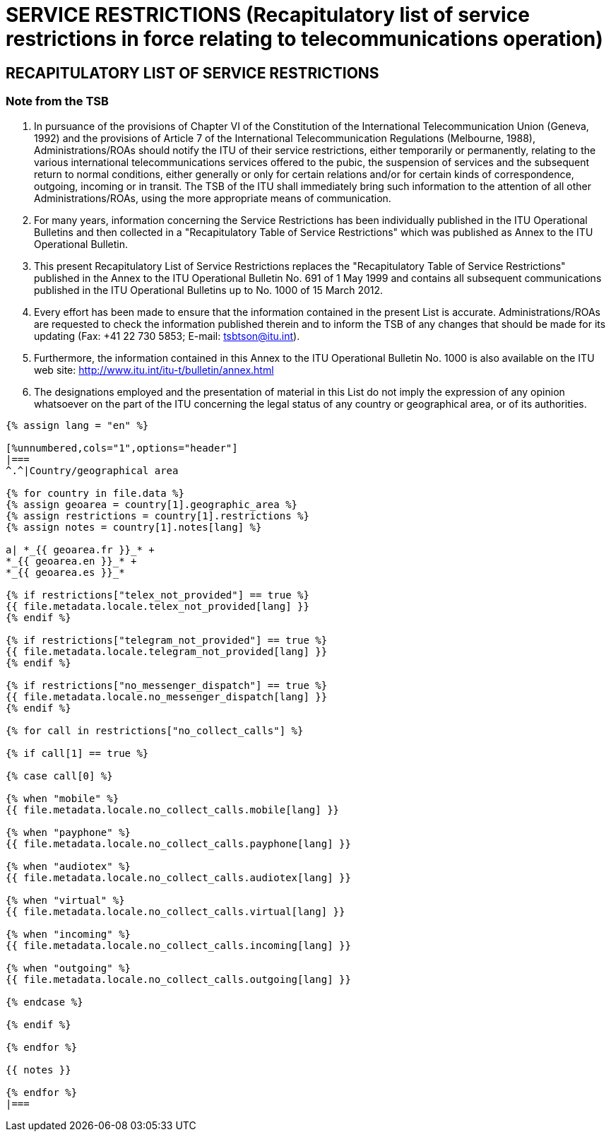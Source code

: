 = SERVICE RESTRICTIONS (Recapitulatory list of service restrictions in force relating to telecommunications operation)
:bureau: T
:docnumber: 1000
:title: SERVICE RESTRICTIONS
:published-date: 2012-03-15
:doctype: service-publication
:language: en
:status: published
:mn-document-class: itu
:mn-output-extensions: xml,html,pdf,doc,rxl
:local-cache-only:


== RECAPITULATORY LIST OF SERVICE RESTRICTIONS

=== Note from the TSB

. In pursuance of the provisions of Chapter VI of the Constitution of the International Telecommunication Union (Geneva, 1992) and the provisions of Article 7 of  the International Telecommunication Regulations (Melbourne, 1988), Administrations/ROAs should notify the ITU of their service restrictions, either temporarily or permanently, relating to the various international telecommunications services offered to the pubic, the suspension of services and the subsequent return to normal conditions, either generally or only for certain relations and/or for certain kinds of correspondence, outgoing, incoming or in transit. The TSB of the ITU shall immediately bring such information to the attention of all other Administrations/ROAs, using the more appropriate means of communication.

. For many years, information concerning the Service Restrictions has been individually published in the ITU Operational Bulletins and then collected in a "Recapitulatory Table of Service Restrictions" which was published as Annex to the ITU Operational Bulletin.

. This present Recapitulatory List of Service Restrictions replaces the "Recapitulatory Table of Service Restrictions" published in the Annex to the ITU Operational Bulletin No. 691 of 1 May 1999 and contains all subsequent communications published in the ITU Operational Bulletins up to No. 1000 of 15 March 2012.

. Every effort has been made to ensure that the information contained in the present List is accurate. Administrations/ROAs are requested to check the information published therein and to inform the TSB of any changes that should be made for its updating (Fax: +41 22 730 5853; E-mail: tsbtson@itu.int).

. Furthermore, the information contained in this Annex to the ITU Operational Bulletin No. 1000 is also available on the ITU web site: http://www.itu.int/itu-t/bulletin/annex.html

. The designations employed and the presentation of material in this List do not imply the expression of any opinion whatsoever on the part of the ITU concerning the legal status of any country or geographical area, or of its authorities.


[yaml2text,T-SP-SR.1-2012.yaml,file]
----
{% assign lang = "en" %}

[%unnumbered,cols="1",options="header"]
|===
^.^|Country/geographical area

{% for country in file.data %}
{% assign geoarea = country[1].geographic_area %}
{% assign restrictions = country[1].restrictions %}
{% assign notes = country[1].notes[lang] %}

a| *_{{ geoarea.fr }}_* +
*_{{ geoarea.en }}_* +
*_{{ geoarea.es }}_*

{% if restrictions["telex_not_provided"] == true %}
{{ file.metadata.locale.telex_not_provided[lang] }}
{% endif %}

{% if restrictions["telegram_not_provided"] == true %}
{{ file.metadata.locale.telegram_not_provided[lang] }}
{% endif %}

{% if restrictions["no_messenger_dispatch"] == true %}
{{ file.metadata.locale.no_messenger_dispatch[lang] }}
{% endif %}

{% for call in restrictions["no_collect_calls"] %}

{% if call[1] == true %}

{% case call[0] %}

{% when "mobile" %}
{{ file.metadata.locale.no_collect_calls.mobile[lang] }}

{% when "payphone" %}
{{ file.metadata.locale.no_collect_calls.payphone[lang] }}

{% when "audiotex" %}
{{ file.metadata.locale.no_collect_calls.audiotex[lang] }}

{% when "virtual" %}
{{ file.metadata.locale.no_collect_calls.virtual[lang] }}

{% when "incoming" %}
{{ file.metadata.locale.no_collect_calls.incoming[lang] }}

{% when "outgoing" %}
{{ file.metadata.locale.no_collect_calls.outgoing[lang] }}

{% endcase %}

{% endif %}

{% endfor %}

{{ notes }}

{% endfor %}
|===
----

